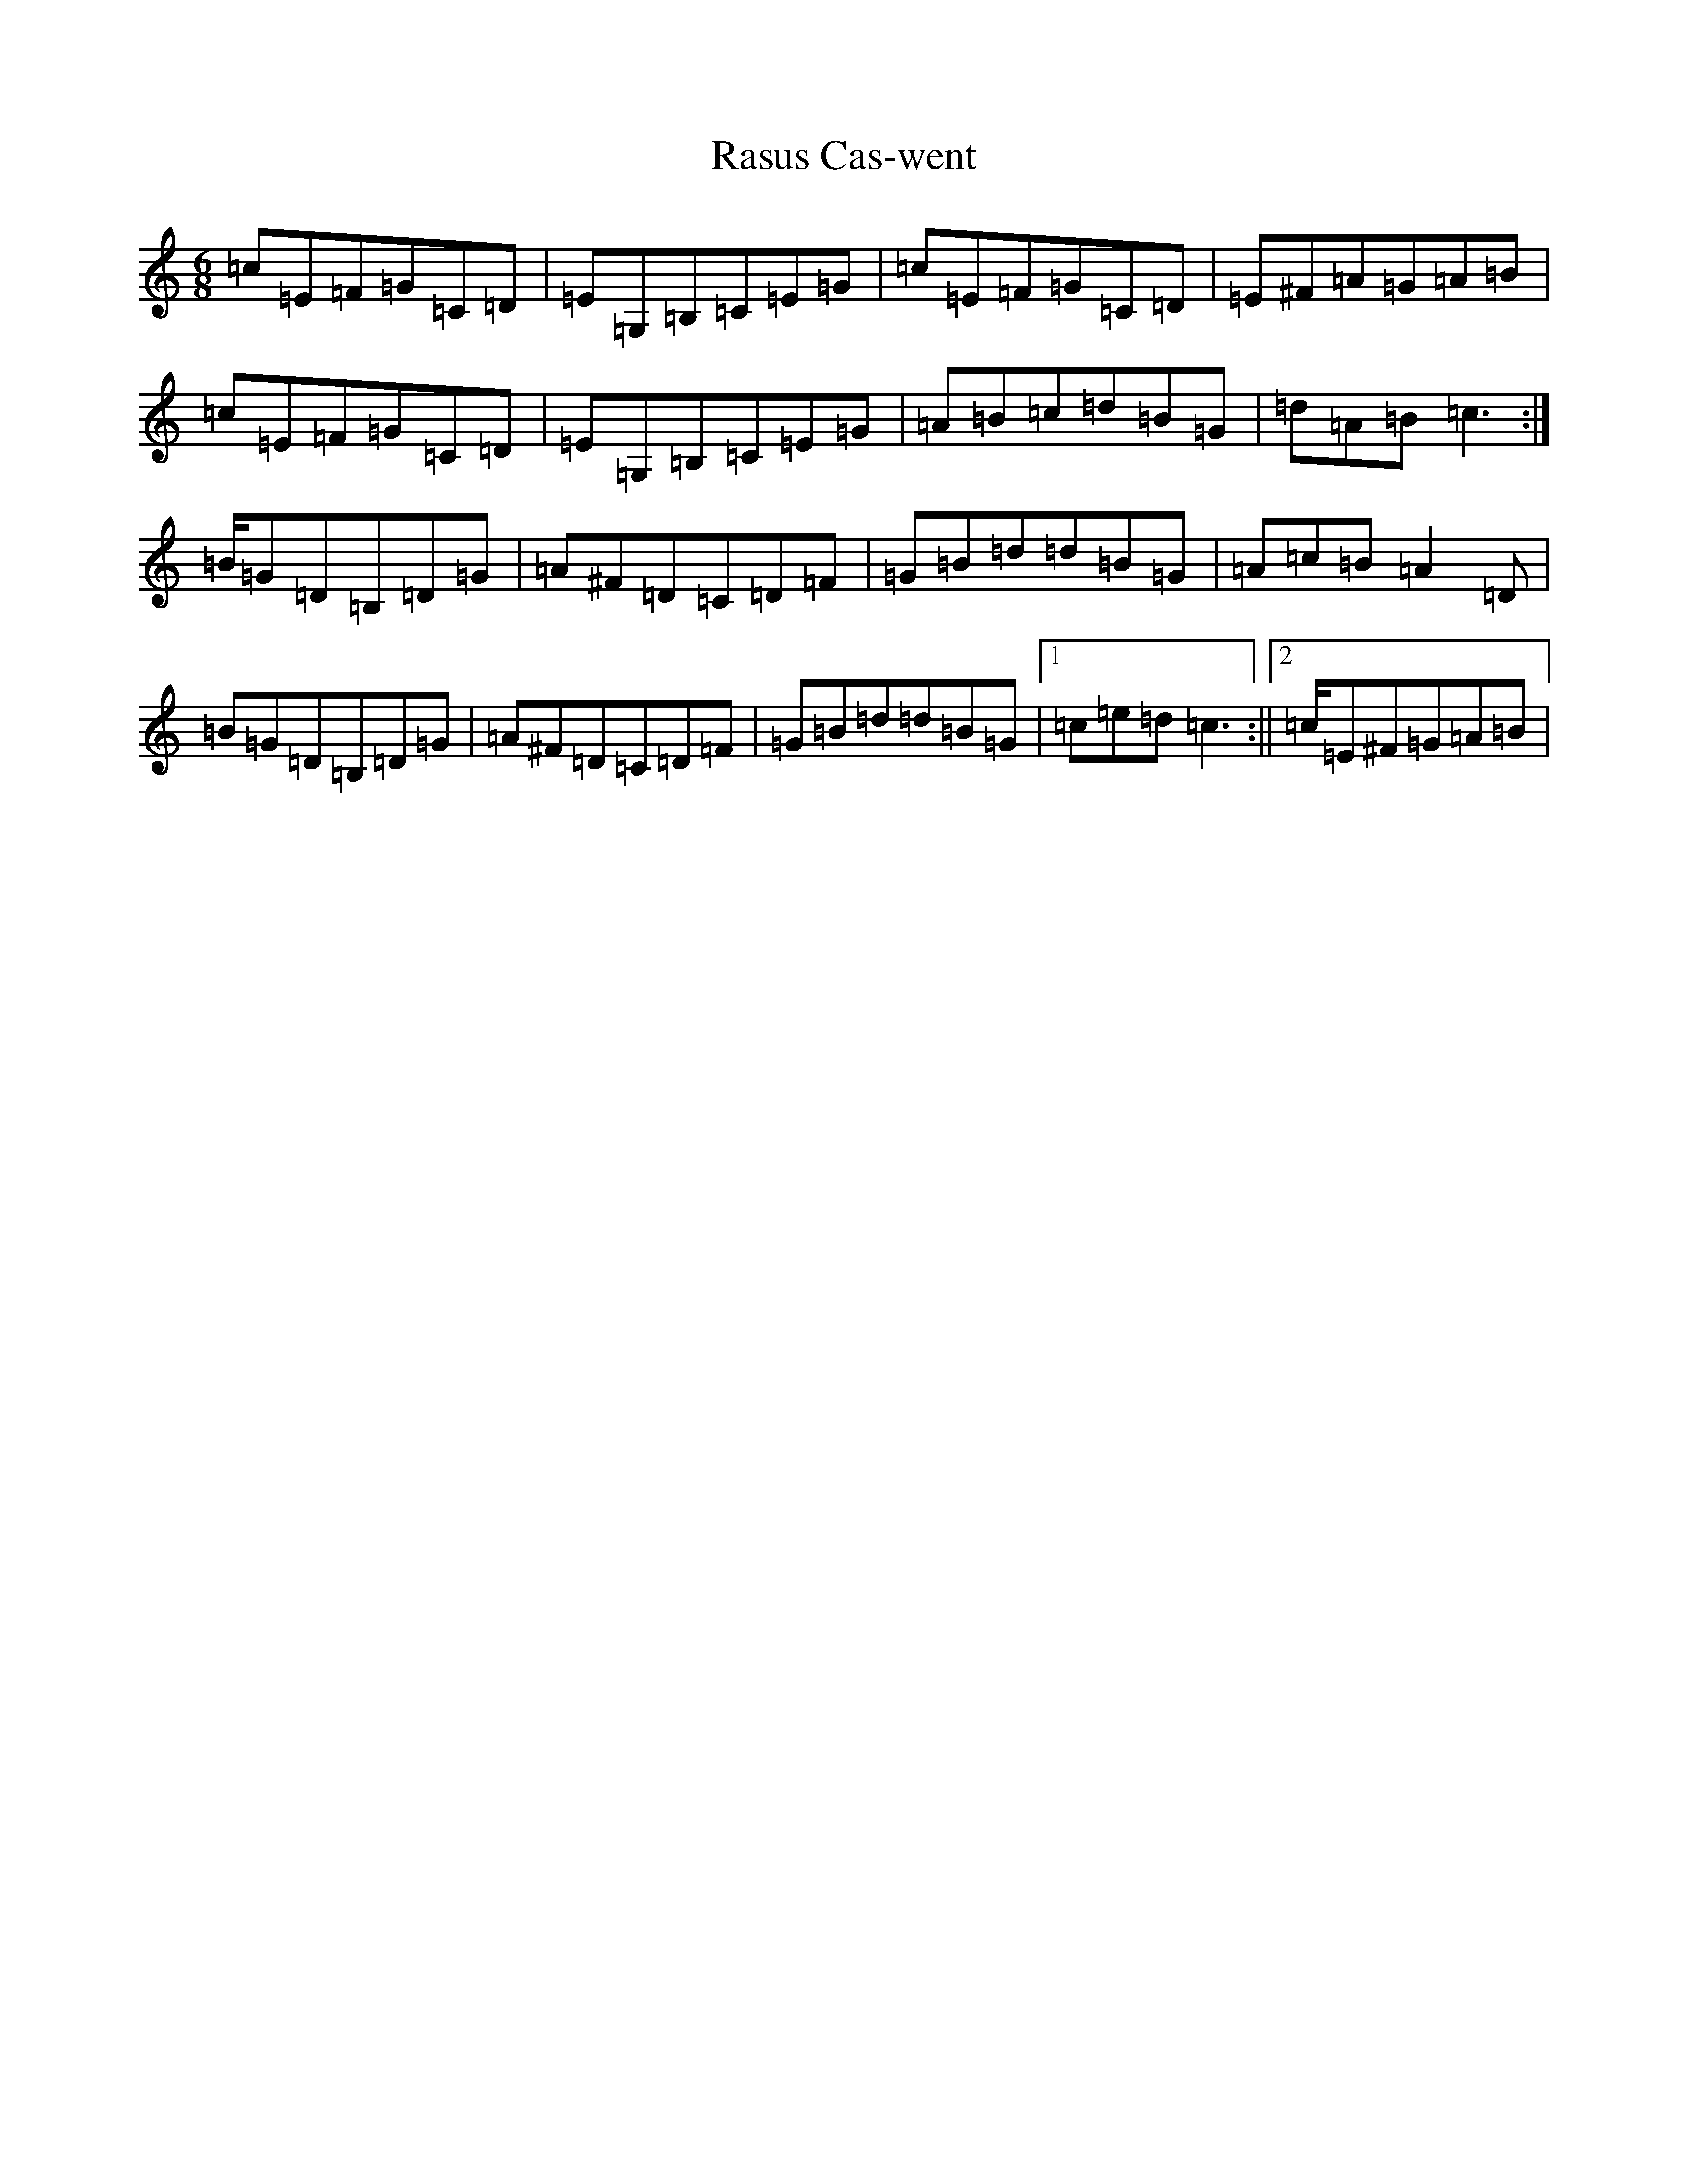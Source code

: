 X: 17768
T: Rasus Cas-went
S: https://thesession.org/tunes/10128#setting10128
R: jig
M:6/8
L:1/8
K: C Major
=c=E=F=G=C=D|=E=G,=B,=C=E=G|=c=E=F=G=C=D|=E^F=A=G=A=B|=c=E=F=G=C=D|=E=G,=B,=C=E=G|=A=B=c=d=B=G|=d=A=B=c2>:|=B=G=D=B,=D=G|=A^F=D=C=D=F|=G=B=d=d=B=G|=A=c=B=A2=D|=B=G=D=B,=D=G|=A^F=D=C=D=F|=G=B=d=d=B=G|1=c=e=d=c2>:||2=c=E^F=G=A=B|